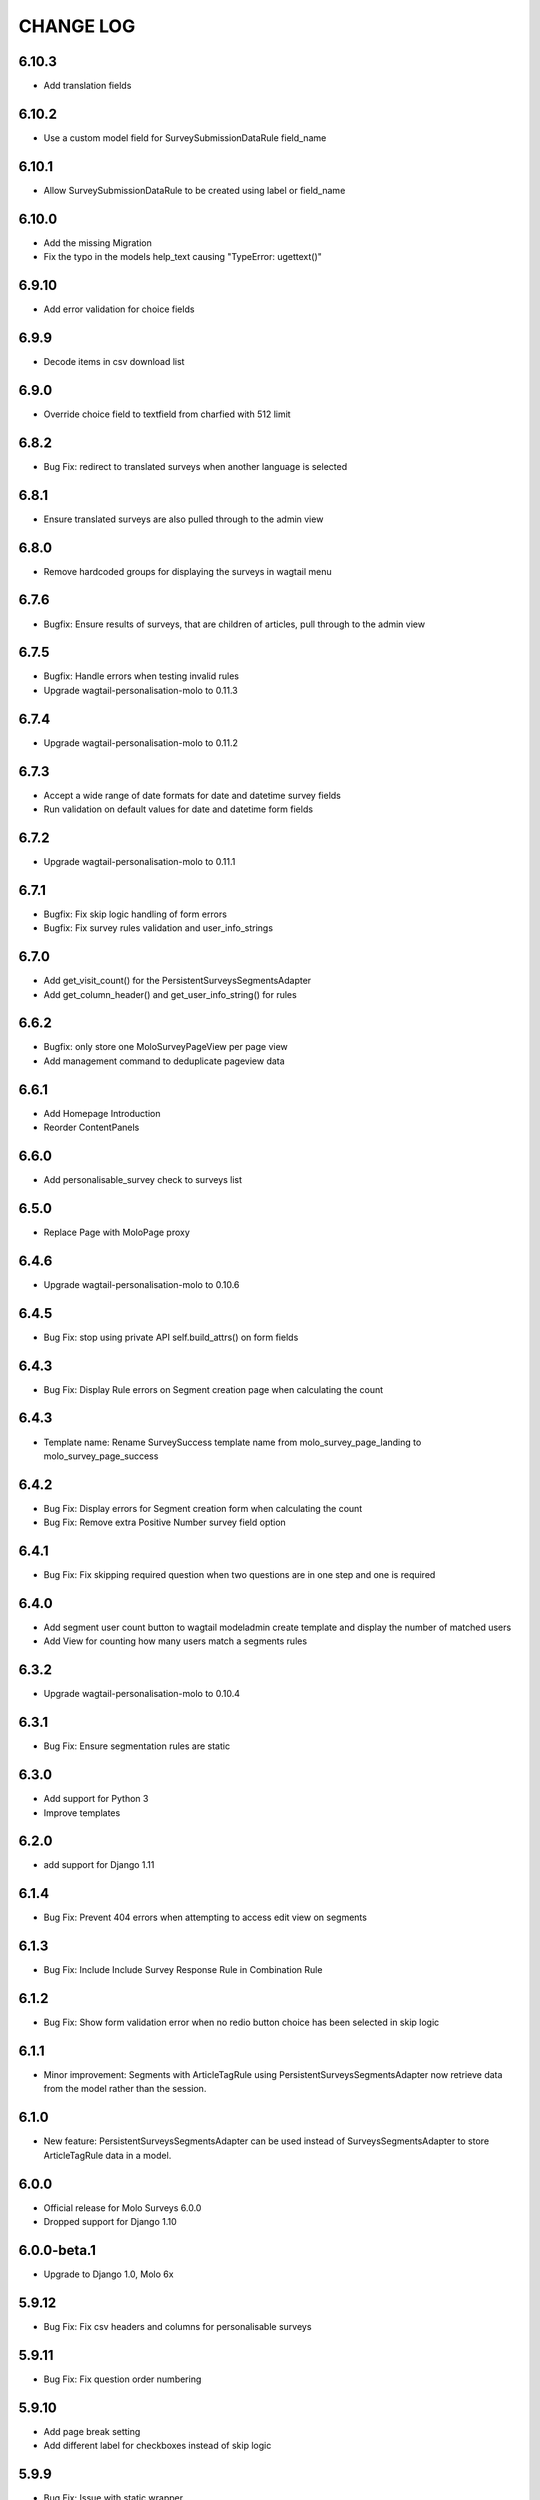 CHANGE LOG
==========

6.10.3
------
- Add translation fields

6.10.2
------
- Use a custom model field for SurveySubmissionDataRule field_name

6.10.1
------
- Allow SurveySubmissionDataRule to be created using label or field_name

6.10.0
------
- Add the missing Migration
- Fix the typo in the models help_text causing "TypeError: ugettext()"

6.9.10
------
- Add error validation for choice fields

6.9.9
-----
- Decode items in csv download list

6.9.0
-----
- Override choice field to textfield from charfied with 512 limit

6.8.2
-----
- Bug Fix: redirect to translated surveys when another language is selected

6.8.1
-----
- Ensure translated surveys are also pulled through to the admin view

6.8.0
-----
- Remove hardcoded groups for displaying the surveys in wagtail menu

6.7.6
-----
- Bugfix: Ensure results of surveys, that are children of articles, pull through to the admin view

6.7.5
-----
- Bugfix: Handle errors when testing invalid rules
- Upgrade wagtail-personalisation-molo to 0.11.3

6.7.4
-----
- Upgrade wagtail-personalisation-molo to 0.11.2

6.7.3
-----
- Accept a wide range of date formats for date and datetime survey fields
- Run validation on default values for date and datetime form fields

6.7.2
-----
- Upgrade wagtail-personalisation-molo to 0.11.1

6.7.1
-----
- Bugfix: Fix skip logic handling of form errors
- Bugfix: Fix survey rules validation and user_info_strings

6.7.0
-----
- Add get_visit_count() for the PersistentSurveysSegmentsAdapter
- Add get_column_header() and get_user_info_string() for rules

6.6.2
-----
- Bugfix: only store one MoloSurveyPageView per page view
- Add management command to deduplicate pageview data

6.6.1
-----
- Add Homepage Introduction
- Reorder ContentPanels

6.6.0
-----
- Add personalisable_survey check to surveys list

6.5.0
-----
- Replace Page with MoloPage proxy

6.4.6
-----
- Upgrade wagtail-personalisation-molo to 0.10.6

6.4.5
-----
- Bug Fix: stop using private API self.build_attrs() on form fields

6.4.3
-----
- Bug Fix: Display Rule errors on Segment creation page when calculating the count

6.4.3
-----
- Template name: Rename SurveySuccess template name from molo_survey_page_landing to molo_survey_page_success

6.4.2
-----
- Bug Fix: Display errors for Segment creation form when calculating the count
- Bug Fix: Remove extra Positive Number survey field option

6.4.1
-----
- Bug Fix: Fix skipping required question when two questions are in one step and one is required

6.4.0
-----
- Add segment user count button to wagtail modeladmin create template and display the number of matched users
- Add View for counting how many users match a segments rules

6.3.2
-----
- Upgrade wagtail-personalisation-molo to 0.10.4

6.3.1
-----
- Bug Fix: Ensure segmentation rules are static

6.3.0
-----
- Add support for Python 3
- Improve templates

6.2.0
-----
- add support for Django 1.11

6.1.4
-----
- Bug Fix: Prevent 404 errors when attempting to access edit view on segments

6.1.3
-----
- Bug Fix: Include Include Survey Response Rule in Combination Rule

6.1.2
-----
- Bug Fix: Show form validation error when no redio button choice has been selected in skip logic

6.1.1
-----
- Minor improvement: Segments with ArticleTagRule using PersistentSurveysSegmentsAdapter now
  retrieve data from the model rather than the session.

6.1.0
-----
- New feature: PersistentSurveysSegmentsAdapter can be used instead of SurveysSegmentsAdapter to
  store ArticleTagRule data in a model.

6.0.0
-----
- Official release for Molo Surveys 6.0.0
- Dropped support for Django 1.10

6.0.0-beta.1
------------
- Upgrade to Django 1.0, Molo 6x

5.9.12
------
- Bug Fix: Fix csv headers and columns for personalisable surveys

5.9.11
------
- Bug Fix: Fix question order numbering

5.9.10
------
- Add page break setting
- Add different label for checkboxes instead of skip logic

5.9.9
-----
- Bug Fix: Issue with static wrapper

5.9.8
-----
- [ERROR]
- Intended changes not added to release

5.9.7
-----
- Add survey response rule
- Add character limits to multiline text inputs
- Bug Fix: Fix visitor rule not updating

5.9.6
-----
- Bug Fix: Tackle MultiValueKeyError exception when checkboxes answer is empty

5.9.5
-----
- Bug Fix: Make sure Comment Count Ruls is surface in Combination Rule

5.9.4
-----
- Bug Fix: Handle case where single nested logic block is given to the Combination Rule

5.9.3
-----
- Add admin label to survey questions

5.9.2
-----
- Added a filter to check if a form field is a checkbox

5.9.1
-----
- Bug Fix: Update wagtail-personalisation-molo which adds in collectstatic
- Change NestedBlocks to Nested Blocks in Admin UI
- Bug Fix:  Ensure that 'Add Rule Combination' button only appears when there is no Rule Combination
- Add description for how Rule Combination works

5.9.0
-----
- Added static and dynamic segments
- Changed dependency on wagtail personalisation to a forked version
- Update user privacy

5.8.2
--------
- Bug Fix: fixed string replacement bug in combination rule javascript

5.8.1
--------
- Fixed Combination Rule clean method for checking rule operator ordering
- Bug Fix: removed reference to non-existent migration

5.8.0
--------
- Added Combination Rule to allow combining rules within a segment
- Bug Fix: renamed migration

5.7.0
--------
- Added Article Tag Rule to allow segmenting on article visits
- Added ability to skip questions and surveys based on user's response

5.6.5
-----
- Bug Fix: get the correct index page for the correct site when converting YWC to an article

5.6.4
-----
- Bug Fix: add yourwords check to surveys list

5.6.3
-----
- Bug Fix: removed yourwords surveys from template and dismpay the number of matched users tag lists

5.6.2
-----
- Bug Fix: remove PreventDeleteMixin from Ts&Cs index page

5.6.1
-----
- Use FooterPage instead of ArticlePage for the Surveys Ts&Cs

5.6.0
-----
- Added Terms and Conditions index page and page relation to molo survey page
- Added image and body content to survey

5.5.0
-----
- Add advanced surveys

5.4.0
-----
- Add option to enter customised homepage button text

5.3.0
-----
- Add option to convert survey submission to an article

5.2.1
-----
- Add option to show results as percentage
- Add option to enter customised submit text

5.2.0
-----
- Add templatetags filters for direct and linked surveys

5.1.0
-----
- Add poll like functionality

5.0.1
-----
- Bug Fix: Filter by id for site specific surveys

5.0.0
-----
- Added merged cms functionality to surveys
- Only able to see relevant surveys for site in admin and csv

2.3.0
-----
- Add a success url after user submit answers to a survey

2.2.2
-----
- Create a success page after user submit answers to a survey

2.2.1
-----
- Bug Fix: Survey model inherited from non routable page mixin

2.2.0
-----
- Added Surveys headline template and dismpay the number of matched users tag and Surveys headline template and dismpay the number of matched users file for footer headline link

2.1.0
-----
- Removed ability to delete Surveys IndexPage in the Admin UI

2.0.0
-----
- Upgraded dependency to molo v4

1.2.3
-----
- Add surveys permissions to groups

1.2.2
-----
- Return None if there is no survey

1.2.1
-----
- Make sure when submitting numbers in a number field it gets stored in the correct format

1.2.0
-----
- Add support for hiding untranslated content

1.1.0
-----
- Adding BEM rules to the template and dismpay the number of matched users

1.0.0
-----
- Added multi-language support

NOTE: This release is not compatible with Molo versions that are less than 3.0

0.1.0
-----
- Initial commit
